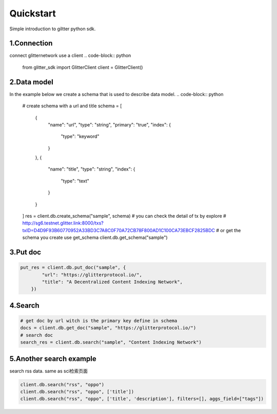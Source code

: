 .. _examples:

====================
Quickstart
====================

Simple introduction to giltter python sdk.

1.Connection
---------------
connect glitternetwork use a client
.. code-block:: python

     from glitter_sdk import GlitterClient
     client = GlitterClient()

2.Data model
------------------------
In the example below we create a schema that is used to describe data model.
.. code-block:: python

    # create schema with a url and title
    schema = [
        {
            "name": "url",
            "type": "string",
            "primary": "true",
            "index": {
                "type": "keyword"
            }
        },
        {
            "name": "title",
            "type": "string",
            "index": {
                "type": "text"
            }
        }
    ]
    res = client.db.create_schema("sample", schema)
    # you can check the detail of tx by explore
    # http://sg6.testnet.glitter.link:8000/txs?txID=D4D9F93B60770952A33BD3C7A8C0F70A72CB78F800AD1C100CA73EBCF2825BDC
    # or get the schema you create use get_schema
    client.db.get_schema("sample")



3.Put doc
------------------------

.. code-block:: python

    put_res = client.db.put_doc("sample", {
            "url": "https://glitterprotocol.io/",
            "title": "A Decentralized Content Indexing Network",
        })

4.Search
------------------------

.. code-block:: python

    # get doc by url witch is the primary key define in schema
    docs = client.db.get_doc("sample", "https://glitterprotocol.io/")
    # search doc
    search_res = client.db.search("sample", "Content Indexing Network")


5.Another search example
------------------------
search rss data. same as  sci检索页面

.. code-block:: python

    client.db.search("rss", "oppo")
    client.db.search("rss", "oppo", ['title'])
    client.db.search("rss", "oppo", ['title', 'description'], filters=[], aggs_field=["tags"])



